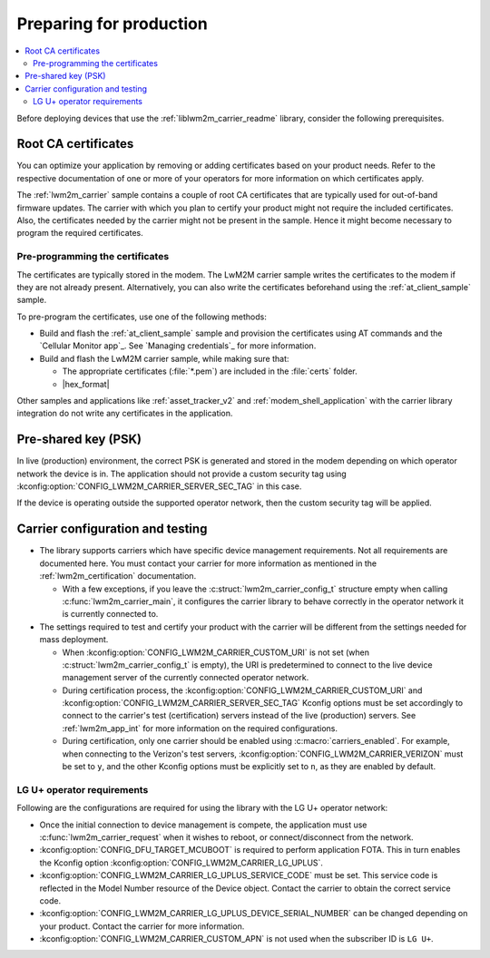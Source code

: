 .. _lwm2m_carrier_provisioning:

Preparing for production
########################

.. contents::
   :local:
   :depth: 2

Before deploying devices that use the :ref:`liblwm2m_carrier_readme` library, consider the following prerequisites.

.. _lwm2m_root_ca_certs:

Root CA certificates
********************

You can optimize your application by removing or adding certificates based on your product needs.
Refer to the respective documentation of one or more of your operators for more information on which certificates apply.

The :ref:`lwm2m_carrier` sample contains a couple of root CA certificates that are typically used for out-of-band firmware updates.
The carrier with which you plan to certify your product might not require the included certificates.
Also, the certificates needed by the carrier might not be present in the sample.
Hence it might become necessary to program the required certificates.

Pre-programming the certificates
================================

The certificates are typically stored in the modem.
The LwM2M carrier sample writes the certificates to the modem if they are not already present.
Alternatively, you can also write the certificates beforehand using the :ref:`at_client_sample` sample.

To pre-program the certificates, use one of the following methods:

* Build and flash the :ref:`at_client_sample` sample and provision the certificates using AT commands and the `Cellular Monitor app`_.
  See `Managing credentials`_ for more information.
* Build and flash the LwM2M carrier sample, while making sure that:

  * The appropriate certificates (:file:`*.pem`) are included in the :file:`certs` folder.
  * |hex_format|

Other samples and applications like :ref:`asset_tracker_v2` and :ref:`modem_shell_application` with the carrier library integration do not write any certificates in the application.

Pre-shared key (PSK)
********************

In live (production) environment, the correct PSK is generated and stored in the modem depending on which operator network the device is in.
The application should not provide a custom security tag using :kconfig:option:`CONFIG_LWM2M_CARRIER_SERVER_SEC_TAG` in this case.

If the device is operating outside the supported operator network, then the custom security tag will be applied.

Carrier configuration and testing
*********************************

* The library supports carriers which have specific device management requirements.
  Not all requirements are documented here.
  You must contact your carrier for more information as mentioned in the :ref:`lwm2m_certification` documentation.

  * With a few exceptions, if you leave the :c:struct:`lwm2m_carrier_config_t` structure empty when calling :c:func:`lwm2m_carrier_main`, it configures the carrier library to behave correctly in the operator network it is currently connected to.

* The settings required to test and certify your product with the carrier will be different from the settings needed for mass deployment.

  * When :kconfig:option:`CONFIG_LWM2M_CARRIER_CUSTOM_URI` is not set (when :c:struct:`lwm2m_carrier_config_t` is empty), the URI is predetermined to connect to the live device management server of the currently connected operator network.
  * During certification process, the :kconfig:option:`CONFIG_LWM2M_CARRIER_CUSTOM_URI` and :kconfig:option:`CONFIG_LWM2M_CARRIER_SERVER_SEC_TAG` Kconfig options must be set accordingly to connect to the carrier's test (certification) servers instead of the live (production) servers.
    See :ref:`lwm2m_app_int` for more information on the required configurations.
  * During certification, only one carrier should be enabled using :c:macro:`carriers_enabled`.
    For example, when connecting to the Verizon's test servers, :kconfig:option:`CONFIG_LWM2M_CARRIER_VERIZON` must be set to ``y``, and the other Kconfig options must be explicitly set to ``n``, as they are enabled by default.

LG U+ operator requirements
===========================

Following are the configurations are required for using the library with the LG U+ operator network:

* Once the initial connection to device management is compete, the application must use :c:func:`lwm2m_carrier_request` when it wishes to reboot, or connect/disconnect from the network.
* :kconfig:option:`CONFIG_DFU_TARGET_MCUBOOT` is required to perform application FOTA.
  This in turn enables the Kconfig option :kconfig:option:`CONFIG_LWM2M_CARRIER_LG_UPLUS`.
* :kconfig:option:`CONFIG_LWM2M_CARRIER_LG_UPLUS_SERVICE_CODE` must be set.
  This service code is reflected in the Model Number resource of the Device object.
  Contact the carrier to obtain the correct service code.
* :kconfig:option:`CONFIG_LWM2M_CARRIER_LG_UPLUS_DEVICE_SERIAL_NUMBER` can be changed depending on your product.
  Contact the carrier for more information.
* :kconfig:option:`CONFIG_LWM2M_CARRIER_CUSTOM_APN` is not used when the subscriber ID is ``LG U+``.
